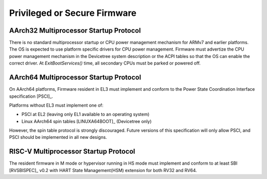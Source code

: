 .. SPDX-License-Identifier: CC-BY-SA-4.0

*****************************
Privileged or Secure Firmware
*****************************

AArch32 Multiprocessor Startup Protocol
=======================================
There is no standard multiprocessor startup or CPU power management mechanism
for ARMv7 and earlier platforms.
The OS is expected to use platform specific drivers for CPU power management.
Firmware must advertize the CPU power management mechanism in the Devicetree
system description or the ACPI tables so that the OS can enable the correct
driver.
At `ExitBootServices()` time, all secondary CPUs must be parked or powered off.

AArch64 Multiprocessor Startup Protocol
=======================================
On AArch64 platforms, Firmware resident in EL3 must implement and
conform to the Power State Coordination Interface specification [PSCI]_.

Platforms without EL3 must implement one of:

- PSCI at EL2 (leaving only EL1 available to an operating system)
- Linux AArch64 spin tables [LINUXA64BOOT]_ (Devicetree only)

However, the spin table protocol is strongly discouraged.
Future versions of this specification will only allow PSCI, and PSCI should
be implemented in all new designs.

RISC-V Multiprocessor Startup Protocol
======================================
The resident firmware in M mode or hypervisor running in HS mode must implement
and conform to at least SBI [RVSBISPEC]_ v0.2 with HART State Management(HSM)
extension for both RV32 and RV64.
